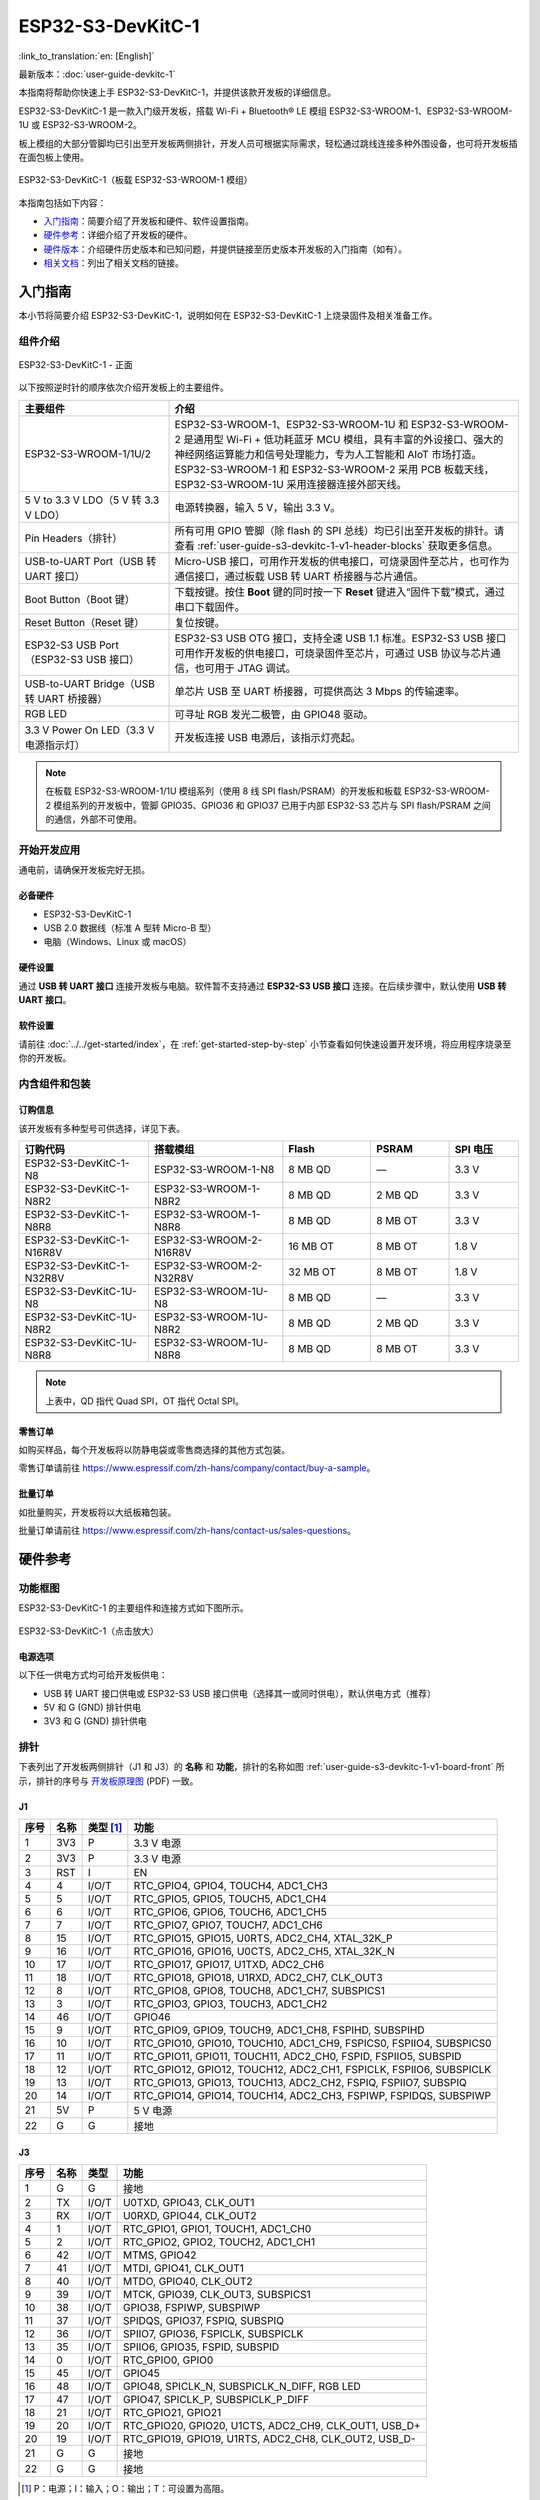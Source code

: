 ===================
ESP32-S3-DevKitC-1
===================

:link_to_translation:`en: [English]`

最新版本：:doc:`user-guide-devkitc-1`

本指南将帮助你快速上手 ESP32-S3-DevKitC-1，并提供该款开发板的详细信息。

ESP32-S3-DevKitC-1 是一款入门级开发板，搭载 Wi-Fi + Bluetooth® LE 模组 ESP32-S3-WROOM-1、ESP32-S3-WROOM-1U 或 ESP32-S3-WROOM-2。

板上模组的大部分管脚均已引出至开发板两侧排针，开发人员可根据实际需求，轻松通过跳线连接多种外围设备，也可将开发板插在面包板上使用。

.. figure:: ../../../_static/esp32-s3-devkitc-1-v1-isometric.png
    :align: center
    :alt: ESP32-S3-DevKitC-1（板载 ESP32-S3-WROOM-1 模组）

    ESP32-S3-DevKitC-1（板载 ESP32-S3-WROOM-1 模组）
    

本指南包括如下内容：

- `入门指南`_：简要介绍了开发板和硬件、软件设置指南。
- `硬件参考`_：详细介绍了开发板的硬件。
- `硬件版本`_：介绍硬件历史版本和已知问题，并提供链接至历史版本开发板的入门指南（如有）。
- `相关文档`_：列出了相关文档的链接。


入门指南
========

本小节将简要介绍 ESP32-S3-DevKitC-1，说明如何在 ESP32-S3-DevKitC-1 上烧录固件及相关准备工作。


组件介绍
--------

.. _user-guide-s3-devkitc-1-v1-board-front:

.. figure:: ../../../_static/ESP32-S3-DevKitC-1_v2-annotated-photo.png
    :align: center
    :alt: ESP32-S3-DevKitC-1 - 正面

    ESP32-S3-DevKitC-1 - 正面

以下按照逆时针的顺序依次介绍开发板上的主要组件。

.. list-table::
   :widths: 30 70
   :header-rows: 1

   * - 主要组件
     - 介绍
   * - ESP32-S3-WROOM-1/1U/2
     - ESP32-S3-WROOM-1、ESP32-S3-WROOM-1U 和 ESP32-S3-WROOM-2 是通用型 Wi-Fi + 低功耗蓝牙 MCU 模组，具有丰富的外设接口、强大的神经网络运算能力和信号处理能力，专为人工智能和 AIoT 市场打造。ESP32-S3-WROOM-1 和 ESP32-S3-WROOM-2 采用 PCB 板载天线，ESP32-S3-WROOM-1U 采用连接器连接外部天线。
   * - 5 V to 3.3 V LDO（5 V 转 3.3 V LDO）
     - 电源转换器，输入 5 V，输出 3.3 V。
   * - Pin Headers（排针）
     - 所有可用 GPIO 管脚（除 flash 的 SPI 总线）均已引出至开发板的排针。请查看 :ref:`user-guide-s3-devkitc-1-v1-header-blocks` 获取更多信息。
   * - USB-to-UART Port（USB 转 UART 接口）
     - Micro-USB 接口，可用作开发板的供电接口，可烧录固件至芯片，也可作为通信接口，通过板载 USB 转 UART 桥接器与芯片通信。
   * - Boot Button（Boot 键）
     - 下载按键。按住 **Boot** 键的同时按一下 **Reset** 键进入“固件下载”模式，通过串口下载固件。
   * - Reset Button（Reset 键）
     - 复位按键。
   * - ESP32-S3 USB Port（ESP32-S3 USB 接口）
     - ESP32-S3 USB OTG 接口，支持全速 USB 1.1 标准。ESP32-S3 USB 接口可用作开发板的供电接口，可烧录固件至芯片，可通过 USB 协议与芯片通信，也可用于 JTAG 调试。
   * - USB-to-UART Bridge（USB 转 UART 桥接器）
     - 单芯片 USB 至 UART 桥接器，可提供高达 3 Mbps 的传输速率。
   * - RGB LED
     - 可寻址 RGB 发光二极管，由 GPIO48 驱动。
   * - 3.3 V Power On LED（3.3 V 电源指示灯）
     - 开发板连接 USB 电源后，该指示灯亮起。

.. note::

  在板载 ESP32-S3-WROOM-1/1U 模组系列（使用 8 线 SPI flash/PSRAM）的开发板和板载 ESP32-S3-WROOM-2 模组系列的开发板中，管脚 GPIO35、GPIO36 和 GPIO37 已用于内部 ESP32-S3 芯片与 SPI flash/PSRAM 之间的通信，外部不可使用。


开始开发应用
-------------

通电前，请确保开发板完好无损。


必备硬件
^^^^^^^^

- ESP32-S3-DevKitC-1
- USB 2.0 数据线（标准 A 型转 Micro-B 型）
- 电脑（Windows、Linux 或 macOS）

.. 注解::

  请确保使用适当的 USB 数据线。部分数据线仅可用于充电，无法用于数据传输和编程。


硬件设置
^^^^^^^^

通过 **USB 转 UART 接口** 连接开发板与电脑。软件暂不支持通过 **ESP32-S3 USB 接口** 连接。在后续步骤中，默认使用 **USB 转 UART 接口**。


软件设置
^^^^^^^^

请前往 :doc:`../../get-started/index`，在 :ref:`get-started-step-by-step` 小节查看如何快速设置开发环境，将应用程序烧录至你的开发板。


内含组件和包装
---------------

订购信息
^^^^^^^^^^^^^^

该开发板有多种型号可供选择，详见下表。

.. list-table::
   :widths: 28 29 19 17 15
   :header-rows: 1

   * - 订购代码
     - 搭载模组
     - Flash
     - PSRAM
     - SPI 电压
   * - ESP32-S3-DevKitC-1-N8
     - ESP32-S3-WROOM-1-N8
     - 8 MB QD
     - —
     - 3.3 V
   * - ESP32-S3-DevKitC-1-N8R2
     - ESP32-S3-WROOM-1-N8R2
     - 8 MB QD
     - 2 MB QD
     - 3.3 V
   * - ESP32-S3-DevKitC-1-N8R8
     - ESP32-S3-WROOM-1-N8R8
     - 8 MB QD
     - 8 MB OT
     - 3.3 V
   * - ESP32-S3-DevKitC-1-N16R8V
     - ESP32-S3-WROOM-2-N16R8V
     - 16 MB OT
     - 8 MB OT
     - 1.8 V
   * - ESP32-S3-DevKitC-1-N32R8V
     - ESP32-S3-WROOM-2-N32R8V
     - 32 MB OT
     - 8 MB OT
     - 1.8 V
   * - ESP32-S3-DevKitC-1U-N8
     - ESP32-S3-WROOM-1U-N8
     - 8 MB QD
     - —
     - 3.3 V
   * - ESP32-S3-DevKitC-1U-N8R2
     - ESP32-S3-WROOM-1U-N8R2
     - 8 MB QD
     - 2 MB QD
     - 3.3 V
   * - ESP32-S3-DevKitC-1U-N8R8
     - ESP32-S3-WROOM-1U-N8R8
     - 8 MB QD
     - 8 MB OT
     - 3.3 V

.. note::

  上表中，QD 指代 Quad SPI，OT 指代 Octal SPI。


零售订单
^^^^^^^^

如购买样品，每个开发板将以防静电袋或零售商选择的其他方式包装。

零售订单请前往 https://www.espressif.com/zh-hans/company/contact/buy-a-sample。


批量订单
^^^^^^^^

如批量购买，开发板将以大纸板箱包装。

批量订单请前往 https://www.espressif.com/zh-hans/contact-us/sales-questions。


硬件参考
========

功能框图
--------

ESP32-S3-DevKitC-1 的主要组件和连接方式如下图所示。

.. figure:: ../../../_static/ESP32-S3-DevKitC-1_v2-SystemBlock.png
    :align: center
    :scale: 70%
    :alt: ESP32-S3-DevKitC-1（点击放大）

    ESP32-S3-DevKitC-1（点击放大）


电源选项
^^^^^^^^

以下任一供电方式均可给开发板供电：

- USB 转 UART 接口供电或 ESP32-S3 USB 接口供电（选择其一或同时供电），默认供电方式（推荐）
- 5V 和 G (GND) 排针供电
- 3V3 和 G (GND) 排针供电


.. _user-guide-s3-devkitc-1-v1-header-blocks:

排针
----

下表列出了开发板两侧排针（J1 和 J3）的 **名称** 和 **功能**，排针的名称如图 :ref:`user-guide-s3-devkitc-1-v1-board-front` 所示，排针的序号与 `开发板原理图 <https://dl.espressif.com/dl/SCH_ESP32-S3-DEVKITC-1_V1_20210312C.pdf>`_ (PDF) 一致。


J1
^^^

====  ====  ==========  =====================================================================
序号  名称   类型 [#]_    功能
====  ====  ==========  =====================================================================
1     3V3   P            3.3 V 电源
2     3V3   P            3.3 V 电源
3     RST   I            EN
4     4     I/O/T        RTC_GPIO4, GPIO4, TOUCH4, ADC1_CH3
5     5     I/O/T        RTC_GPIO5, GPIO5, TOUCH5, ADC1_CH4
6     6     I/O/T        RTC_GPIO6, GPIO6, TOUCH6, ADC1_CH5
7     7     I/O/T        RTC_GPIO7, GPIO7, TOUCH7, ADC1_CH6
8     15    I/O/T        RTC_GPIO15, GPIO15, U0RTS, ADC2_CH4, XTAL_32K_P
9     16    I/O/T        RTC_GPIO16, GPIO16, U0CTS, ADC2_CH5, XTAL_32K_N
10    17    I/O/T        RTC_GPIO17, GPIO17, U1TXD, ADC2_CH6
11    18    I/O/T        RTC_GPIO18, GPIO18, U1RXD, ADC2_CH7, CLK_OUT3
12    8     I/O/T        RTC_GPIO8, GPIO8, TOUCH8, ADC1_CH7, SUBSPICS1
13    3     I/O/T        RTC_GPIO3, GPIO3, TOUCH3, ADC1_CH2
14    46    I/O/T        GPIO46
15    9     I/O/T        RTC_GPIO9, GPIO9, TOUCH9, ADC1_CH8, FSPIHD, SUBSPIHD
16    10    I/O/T        RTC_GPIO10, GPIO10, TOUCH10, ADC1_CH9, FSPICS0, FSPIIO4, SUBSPICS0
17    11    I/O/T        RTC_GPIO11, GPIO11, TOUCH11, ADC2_CH0, FSPID, FSPIIO5, SUBSPID
18    12    I/O/T        RTC_GPIO12, GPIO12, TOUCH12, ADC2_CH1, FSPICLK, FSPIIO6, SUBSPICLK
19    13    I/O/T        RTC_GPIO13, GPIO13, TOUCH13, ADC2_CH2, FSPIQ, FSPIIO7, SUBSPIQ
20    14    I/O/T        RTC_GPIO14, GPIO14, TOUCH14, ADC2_CH3, FSPIWP, FSPIDQS, SUBSPIWP
21    5V    P            5 V 电源
22    G     G            接地
====  ====  ==========  =====================================================================


J3
^^^

====  ====  ==========  =====================================================================
序号  名称   类型          功能
====  ====  ==========  =====================================================================
1      G     G            接地
2      TX    I/O/T        U0TXD, GPIO43, CLK_OUT1
3      RX    I/O/T        U0RXD, GPIO44, CLK_OUT2
4      1     I/O/T        RTC_GPIO1, GPIO1, TOUCH1, ADC1_CH0 
5      2     I/O/T        RTC_GPIO2, GPIO2, TOUCH2, ADC1_CH1 
6      42    I/O/T        MTMS, GPIO42 
7      41    I/O/T        MTDI, GPIO41, CLK_OUT1
8      40    I/O/T        MTDO, GPIO40, CLK_OUT2
9      39    I/O/T        MTCK, GPIO39, CLK_OUT3, SUBSPICS1
10     38    I/O/T        GPIO38, FSPIWP, SUBSPIWP
11     37    I/O/T        SPIDQS, GPIO37, FSPIQ, SUBSPIQ
12     36    I/O/T        SPIIO7, GPIO36, FSPICLK, SUBSPICLK
13     35    I/O/T        SPIIO6, GPIO35, FSPID, SUBSPID
14     0     I/O/T        RTC_GPIO0, GPIO0
15     45    I/O/T        GPIO45
16     48    I/O/T        GPIO48, SPICLK_N, SUBSPICLK_N_DIFF, RGB LED
17     47    I/O/T        GPIO47, SPICLK_P, SUBSPICLK_P_DIFF
18     21    I/O/T        RTC_GPIO21, GPIO21
19     20    I/O/T        RTC_GPIO20, GPIO20, U1CTS, ADC2_CH9, CLK_OUT1, USB_D+
20     19    I/O/T        RTC_GPIO19, GPIO19, U1RTS, ADC2_CH8, CLK_OUT2, USB_D-
21     G     G            接地
22     G     G            接地
====  ====  ==========  =====================================================================


.. [#] P：电源；I：输入；O：输出；T：可设置为高阻。


有关管脚功能名称的解释，请参考 `芯片规格书 <https://www.espressif.com/sites/default/files/documentation/esp32-s3_datasheet_cn.pdf>`_ (PDF)。


管脚布局
^^^^^^^^^^^

.. figure:: ../../../_static/ESP32-S3_DevKitC-1_pinlayout.jpg
    :align: center
    :scale: 50%
    :alt: ESP32-S3-DevKitC-1（点击放大）

    ESP32-S3-DevKitC-1 管脚布局（点击放大）


硬件版本
============

无历史版本。


相关文档
========

- `ESP32-S3 技术规格书 <https://www.espressif.com/sites/default/files/documentation/esp32-s3_datasheet_cn.pdf>`_ (PDF)
- `ESP32-S3-WROOM-1 & ESP32-S3-WROOM-1U 技术规格书 <https://www.espressif.com/sites/default/files/documentation/esp32-s3-wroom-1_wroom-1u_datasheet_cn.pdf>`_ (PDF)
- `ESP32-S3-WROOM-2 技术规格书 <https://www.espressif.com/sites/default/files/documentation/esp32-s3-wroom-2_datasheet_cn.pdf>`_ (PDF)
- `ESP32-S3-DevKitC-1 原理图 <https://dl.espressif.com/dl/SCH_ESP32-S3-DEVKITC-1_V1_20210312C.pdf>`_ (PDF)
- `ESP32-S3-DevKitC-1 PCB 布局图 <https://dl.espressif.com/dl/PCB_ESP32-S3-DevKitC-1_V1_20210312CB.pdf>`_ (PDF)
- `ESP32-S3-DevKitC-1 尺寸图 <https://dl.espressif.com/dl/DXF_ESP32-S3-DevKitC-1_V1_20210312CB.pdf>`_ (PDF)
- `ESP32-S3-DevKitC-1 尺寸图源文件 <https://dl.espressif.com/dl/DXF_ESP32-S3-DevKitC-1_V1_20210312CB.dxf>`_ (DXF) - 可使用 `Autodesk Viewer <https://viewer.autodesk.com/>`_ 查看

有关本开发板的更多设计文档，请联系我们的商务部门 `sales@espressif.com <sales@espressif.com>`_。
